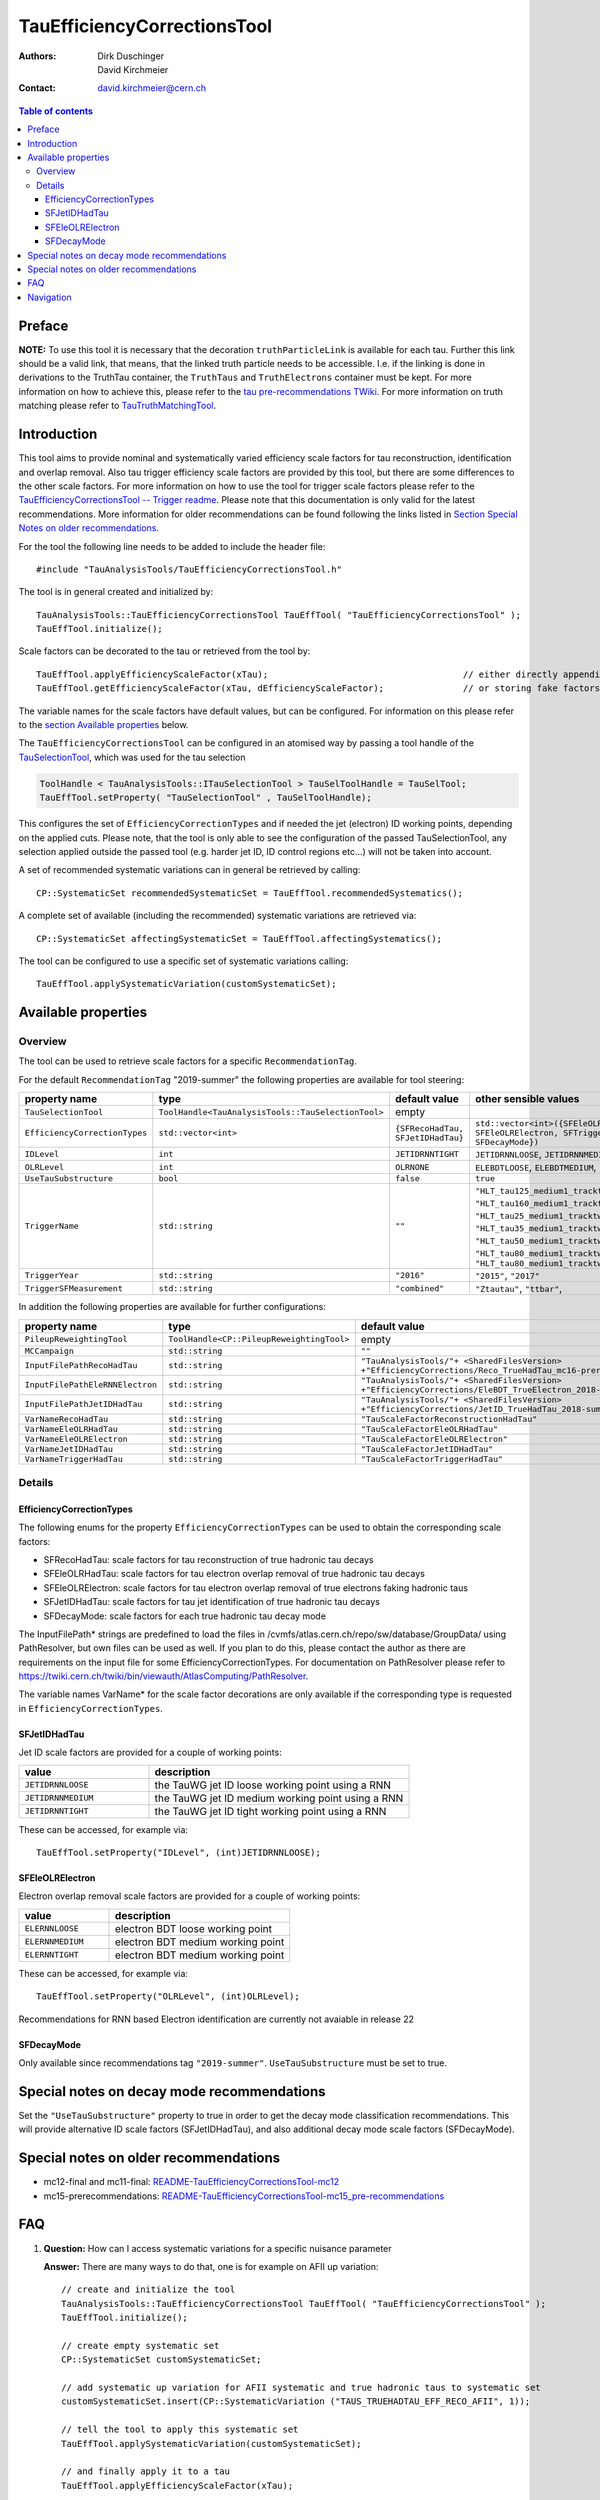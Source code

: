 ============================
TauEfficiencyCorrectionsTool
============================

:authors: Dirk Duschinger, David Kirchmeier
:contact: david.kirchmeier@cern.ch

.. contents:: Table of contents

-------
Preface
-------

**NOTE:** To use this tool it is necessary that the decoration
``truthParticleLink`` is available for each tau. Further this link should be a
valid link, that means, that the linked truth particle needs to be
accessible. I.e. if the linking is done in derivations to the TruthTau
container, the ``TruthTaus`` and ``TruthElectrons`` container must be kept. For
more information on how to achieve this, please refer to the `tau
pre-recommendations TWiki
<https://twiki.cern.ch/twiki/bin/viewauth/AtlasProtected/TauPreRecommendations2015#Accessing_Tau_Truth_Information>`_.
For more information on truth matching please refer to `TauTruthMatchingTool
<README-TauTruthMatchingTool.rst>`_.

------------
Introduction
------------

This tool aims to provide nominal and systematically varied efficiency scale
factors for tau reconstruction, identification and overlap removal. Also tau
trigger efficiency scale factors are provided by this tool, but there are some
differences to the other scale factors. For more information on how to use the
tool for trigger scale factors please refer to the `TauEfficiencyCorrectionsTool
-- Trigger readme <README-TauEfficiencyCorrectionsTool_Trigger.rst>`_. Please
note that this documentation is only valid for the latest recommendations.
More information for older recommendations can be found following the links
listed in `Section Special Notes on older recommendations
<README-TauEfficiencyCorrectionsTool.rst#special-notes-on-older-recommendations>`_.

For the tool the following line needs to be added to include the header file::

  #include "TauAnalysisTools/TauEfficiencyCorrectionsTool.h"

The tool is in general created and initialized by::

  TauAnalysisTools::TauEfficiencyCorrectionsTool TauEffTool( "TauEfficiencyCorrectionsTool" );
  TauEffTool.initialize();

Scale factors can be decorated to the tau or retrieved from the tool by::
  
  TauEffTool.applyEfficiencyScaleFactor(xTau);                                     // either directly appending scale factors to the xAOD tau auxiliary store
  TauEffTool.getEfficiencyScaleFactor(xTau, dEfficiencyScaleFactor);               // or storing fake factors in variable dEfficiencyScaleFactor

The variable names for the scale factors have default values, but can be
configured. For information on this please refer to the `section Available
properties <README-TauEfficiencyCorrectionsTool.rst#available-properties>`_
below.

The ``TauEfficiencyCorrectionsTool`` can be configured in an atomised way by
passing a tool handle of the `TauSelectionTool <README-TauSelectionTool.rst>`_,
which was used for the tau selection

.. code-block:: python

  ToolHandle < TauAnalysisTools::ITauSelectionTool > TauSelToolHandle = TauSelTool;
  TauEffTool.setProperty( "TauSelectionTool" , TauSelToolHandle);

This configures the set of ``EfficiencyCorrectionTypes`` and if needed the jet
(electron) ID working points, depending on the applied cuts.  Please note, that
the tool is only able to see the configuration of the passed TauSelectionTool,
any selection applied outside the passed tool (e.g. harder jet ID, ID control
regions etc...) will not be taken into account.

A set of recommended systematic variations can in general be retrieved by
calling::

  CP::SystematicSet recommendedSystematicSet = TauEffTool.recommendedSystematics();

A complete set of available (including the recommended) systematic variations
are retrieved via::

  CP::SystematicSet affectingSystematicSet = TauEffTool.affectingSystematics();

The tool can be configured to use a specific set of systematic variations
calling::

  TauEffTool.applySystematicVariation(customSystematicSet);

--------------------
Available properties
--------------------

Overview
========

The tool can be used to retrieve scale factors for a specific
``RecommendationTag``.

.. list-table::
   :header-rows: 1
   :widths: 15 10 20 55
      
   * - property name
     - type
     - default value
     - other sensible values

   * - ``RecommendationTag``
     - ``std::string``
     - ``"2019-summer"``
     
For the default ``RecommendationTag`` "2019-summer" the following properties
are available for tool steering:

.. list-table::
   :header-rows: 1
   :widths: 25 10 45 35

   * - property name
     - type
     - default value
     - other sensible values
 
   * - ``TauSelectionTool``
     - ``ToolHandle<TauAnalysisTools::TauSelectionTool>``
     - empty
     - 

   * - ``EfficiencyCorrectionTypes``
     - ``std::vector<int>``
     - ``{SFRecoHadTau, SFJetIDHadTau}``
     - ``std::vector<int>({SFEleOLRHadTau, SFEleOLRElectron, SFTriggerHadTau, SFDecayMode})``

   * - ``IDLevel``
     - ``int``
     - ``JETIDRNNTIGHT``
     - ``JETIDRNNLOOSE``, ``JETIDRNNMEDIUM``

   * - ``OLRLevel``
     - ``int``
     - ``OLRNONE``
     - ``ELEBDTLOOSE``, ``ELEBDTMEDIUM``, ``ELEBDTTIGHT``

   * - ``UseTauSubstructure``
     - ``bool``
     - ``false``
     - ``true``

   * - ``TriggerName``
     - ``std::string``
     - ``""``
     - ``"HLT_tau125_medium1_tracktwo"``, ``"HLT_tau160_medium1_tracktwo"``, ``"HLT_tau25_medium1_tracktwo"``, ``"HLT_tau35_medium1_tracktwo"``, ``"HLT_tau50_medium1_tracktwo_L1TAU12"``, ``"HLT_tau80_medium1_tracktwo"``, ``"HLT_tau80_medium1_tracktwo_L1TAU60"``

   * - ``TriggerYear``
     - ``std::string``
     - ``"2016"``
     - ``"2015"``, ``"2017"``
     
   * - ``TriggerSFMeasurement``
     - ``std::string``
     - ``"combined"``
     - ``"Ztautau"``, ``"ttbar"``, 

In addition the following properties are available for further configurations:
     
.. list-table::
   :header-rows: 1
   :widths: 25 10 45

   * - property name
     - type
     - default value
     
   * - ``PileupReweightingTool``
     - ``ToolHandle<CP::PileupReweightingTool>``
     - empty

   * - ``MCCampaign``
     - ``std::string``
     - ``""``

   * - ``InputFilePathRecoHadTau``
     - ``std::string``
     - ``"TauAnalysisTools/"+ <SharedFilesVersion> +"EfficiencyCorrections/Reco_TrueHadTau_mc16-prerec.root"``

   * - ``InputFilePathEleRNNElectron``
     - ``std::string``
     - ``"TauAnalysisTools/"+ <SharedFilesVersion> +"EfficiencyCorrections/EleBDT_TrueElectron_2018-summer.root"``

   * - ``InputFilePathJetIDHadTau``
     - ``std::string``
     - ``"TauAnalysisTools/"+ <SharedFilesVersion> +"EfficiencyCorrections/JetID_TrueHadTau_2018-summer.root"``

   * - ``VarNameRecoHadTau``
     - ``std::string``
     - ``"TauScaleFactorReconstructionHadTau"``

   * - ``VarNameEleOLRHadTau``
     - ``std::string``
     - ``"TauScaleFactorEleOLRHadTau"``

   * - ``VarNameEleOLRElectron``
     - ``std::string``
     - ``"TauScaleFactorEleOLRElectron"``

   * - ``VarNameJetIDHadTau``
     - ``std::string``
     - ``"TauScaleFactorJetIDHadTau"``

   * - ``VarNameTriggerHadTau``
     - ``std::string``
     - ``"TauScaleFactorTriggerHadTau"``



Details
=======

EfficiencyCorrectionTypes
-------------------------

The following enums for the property
``EfficiencyCorrectionTypes`` can be used to obtain the corresponding scale
factors:

* SFRecoHadTau: scale factors for tau reconstruction of true hadronic tau decays
* SFEleOLRHadTau: scale factors for tau electron overlap removal of true hadronic tau decays
* SFEleOLRElectron: scale factors for tau electron overlap removal of true electrons faking hadronic taus
* SFJetIDHadTau: scale factors for tau jet identification of true hadronic tau decays
* SFDecayMode: scale factors for each true hadronic tau decay mode

The InputFilePath* strings are predefined to load the files in
/cvmfs/atlas.cern.ch/repo/sw/database/GroupData/ using PathResolver, but own
files can be used as well. If you plan to do this, please contact the author as
there are requirements on the input file for some EfficiencyCorrectionTypes. For
documentation on PathResolver please refer to
https://twiki.cern.ch/twiki/bin/viewauth/AtlasComputing/PathResolver.

The variable names VarName* for the scale factor decorations are only available
if the corresponding type is requested in ``EfficiencyCorrectionTypes``.

SFJetIDHadTau
-------------

Jet ID scale factors are provided for a couple of working points:

.. list-table::
   :header-rows: 1
   :widths: 5 10

   * - value
     - description

   * - ``JETIDRNNLOOSE``
     - the TauWG jet ID loose working point using a RNN

   * - ``JETIDRNNMEDIUM``
     - the TauWG jet ID medium working point using a RNN

   * - ``JETIDRNNTIGHT``
     - the TauWG jet ID tight working point using a RNN

These can be accessed, for example via::

  TauEffTool.setProperty("IDLevel", (int)JETIDRNNLOOSE);

SFEleOLRElectron
----------------

Electron overlap removal scale factors are provided for a couple of working
points:

.. list-table::
   :header-rows: 1
   :widths: 5 10

   * - value
     - description

   * - ``ELERNNLOOSE``
     - electron BDT loose working point

   * - ``ELERNNMEDIUM``
     - electron BDT medium working point

   * - ``ELERNNTIGHT``
     - electron BDT medium working point

These can be accessed, for example via::

  TauEffTool.setProperty("OLRLevel", (int)OLRLevel);

Recommendations for RNN based Electron identification are currently not avaiable in release 22

SFDecayMode
----------------

Only available since recommendations tag ``"2019-summer"``. ``UseTauSubstructure`` must be set to true. 

--------------------------------------
Special notes on decay mode recommendations
--------------------------------------

Set the ``"UseTauSubstructure"`` property to true in order to get the decay mode classification recommendations. This will provide alternative ID scale factors (SFJetIDHadTau), and also additional decay mode scale factors (SFDecayMode).


--------------------------------------
Special notes on older recommendations
--------------------------------------

* mc12-final and mc11-final: `README-TauEfficiencyCorrectionsTool-mc12 <README-TauEfficiencyCorrectionsTool-mc12.rst>`_
* mc15-prerecommendations: `README-TauEfficiencyCorrectionsTool-mc15_pre-recommendations <README-TauEfficiencyCorrectionsTool-mc15_pre-recommendations.rst>`_

---
FAQ
---

#. **Question:** How can I access systematic variations for a specific nuisance
   parameter

   **Answer:** There are many ways to do that, one is for example on AFII up
   variation::

     // create and initialize the tool
     TauAnalysisTools::TauEfficiencyCorrectionsTool TauEffTool( "TauEfficiencyCorrectionsTool" );
     TauEffTool.initialize();

     // create empty systematic set
     CP::SystematicSet customSystematicSet;
     
     // add systematic up variation for AFII systematic and true hadronic taus to systematic set
     customSystematicSet.insert(CP::SystematicVariation ("TAUS_TRUEHADTAU_EFF_RECO_AFII", 1));

     // tell the tool to apply this systematic set
     TauEffTool.applySystematicVariation(customSystematicSet);

     // and finally apply it to a tau
     TauEffTool.applyEfficiencyScaleFactor(xTau);

   if the down variation is needed, one just needs to use a ``-1`` in the line,
   where the systematic variation is added to the systematic set.


#. **Question:** How can I access a different working point for the jet ID scale factors

   **Answer:** One way is to set the property IDLevel before initializing the tool, i.e.::

     // create the tool
     TauAnalysisTools::TauEfficiencyCorrectionsTool TauEffTool( "TauEfficiencyCorrectionsTool" );

     // set the IDLevel property to the loose working point
     TauEffTool.setProperty("IDLevel",(int)JETIDRNNLOOSE)

     // initialize the tool
     TauEffTool.initialize();

     ...

#. **Question:** I try to apply systematic variation running on derived samples,
   but I get an error like::
     
     TauAnalysisTools::getTruthParticleType: No truth match information available. Please run TauTruthMatchingTool first.

   **Answer:** Did you follow instructions for adding truth information in
   derivations as described in `TauPreRecommendations2015 TWiki
   <https://twiki.cern.ch/twiki/bin/viewauth/AtlasProtected/TauPreRecommendations2015#Accessing_Tau_Truth_Information>`_?
   If not, do so!

#. **Question:** But I seriously can't wait for new derivations, is there a way
   to avoid the error due to the non existing ``truthParticleLink``?

   **Answer:** Yes there is, but this is only for testing purpose! One simply
   needs to set the property ``SkipTruthMatchCheck`` to true::

     TauEffTool.setProperty("SkipTruthMatchCheck", true );

#. **Question:** I try to apply systematic variation running on xAOD samples,
   but I get an error like::
     
     TauAnalysisTools::getTruthParticleType: No truth match information available. Please run TauTruthMatchingTool first.

   **Answer:** If you have full access to the TruthParticle container, you can
   create a TruthTau container and the link to the matched truth taus by setting
   up the `TauTruthMatchingTool <README-TauTruthMatchingTool.rst>`_ and to the
   truth matching for each tau. Note that you need to must set the property
   "WriteTruthTaus" to true to get it working.

----------
Navigation
----------

* `TauAnalysisTools <../README.rst>`_

  * `TauSelectionTool <README-TauSelectionTool.rst>`_
  * `TauSmearingTool <README-TauSmearingTool.rst>`_
  * `TauEfficiencyCorrectionsTool <README-TauEfficiencyCorrectionsTool.rst>`_

    * `mc12 recommendations <README-TauEfficiencyCorrectionsTool-mc12.rst>`_ 
    * `mc15 pre-recommendations <README-TauEfficiencyCorrectionsTool-mc15_pre-recommendations.rst>`_
    * `TauEfficiencyCorrectionsTool Trigger <README-TauEfficiencyCorrectionsTool_Trigger.rst>`_
  
  * `TauTruthMatchingTool <README-TauTruthMatchingTool.rst>`_
  * `TauTruthTrackMatchingTool <README-TauTruthTrackMatchingTool.rst>`_
